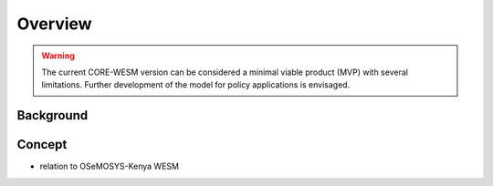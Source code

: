 .. _readme:

========
Overview
========


.. warning::
   The current CORE-WESM version can be considered a minimal viable product (MVP) with several limitations. Further development of the model for policy applications is envisaged.


Background
==========


Concept
=======

* relation to OSeMOSYS-Kenya WESM

